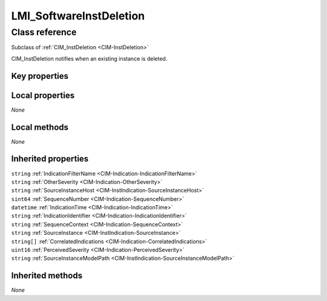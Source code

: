 .. _LMI-SoftwareInstDeletion:

LMI_SoftwareInstDeletion
------------------------

Class reference
===============
Subclass of :ref:`CIM_InstDeletion <CIM-InstDeletion>`

CIM_InstDeletion notifies when an existing instance is deleted.


Key properties
^^^^^^^^^^^^^^


Local properties
^^^^^^^^^^^^^^^^

*None*

Local methods
^^^^^^^^^^^^^

*None*

Inherited properties
^^^^^^^^^^^^^^^^^^^^

| ``string`` :ref:`IndicationFilterName <CIM-Indication-IndicationFilterName>`
| ``string`` :ref:`OtherSeverity <CIM-Indication-OtherSeverity>`
| ``string`` :ref:`SourceInstanceHost <CIM-InstIndication-SourceInstanceHost>`
| ``sint64`` :ref:`SequenceNumber <CIM-Indication-SequenceNumber>`
| ``datetime`` :ref:`IndicationTime <CIM-Indication-IndicationTime>`
| ``string`` :ref:`IndicationIdentifier <CIM-Indication-IndicationIdentifier>`
| ``string`` :ref:`SequenceContext <CIM-Indication-SequenceContext>`
| ``string`` :ref:`SourceInstance <CIM-InstIndication-SourceInstance>`
| ``string[]`` :ref:`CorrelatedIndications <CIM-Indication-CorrelatedIndications>`
| ``uint16`` :ref:`PerceivedSeverity <CIM-Indication-PerceivedSeverity>`
| ``string`` :ref:`SourceInstanceModelPath <CIM-InstIndication-SourceInstanceModelPath>`

Inherited methods
^^^^^^^^^^^^^^^^^

*None*

